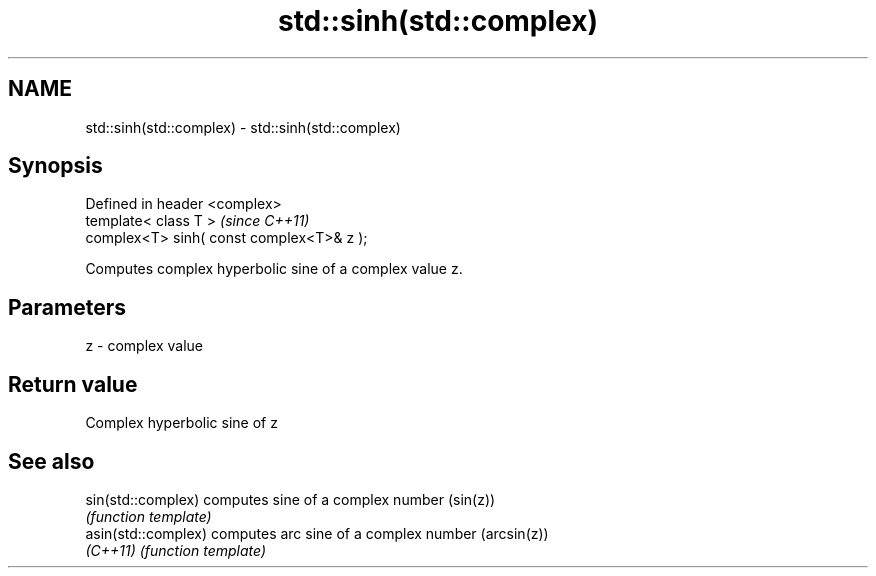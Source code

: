 .TH std::sinh(std::complex) 3 "Nov 25 2015" "2.0 | http://cppreference.com" "C++ Standard Libary"
.SH NAME
std::sinh(std::complex) \- std::sinh(std::complex)

.SH Synopsis
   Defined in header <complex>
   template< class T >                      \fI(since C++11)\fP
   complex<T> sinh( const complex<T>& z );

   Computes complex hyperbolic sine of a complex value z.

.SH Parameters

   z - complex value

.SH Return value

   Complex hyperbolic sine of z

.SH See also

   sin(std::complex)  computes sine of a complex number (sin(z))
                      \fI(function template)\fP 
   asin(std::complex) computes arc sine of a complex number (arcsin(z))
   \fI(C++11)\fP            \fI(function template)\fP 
